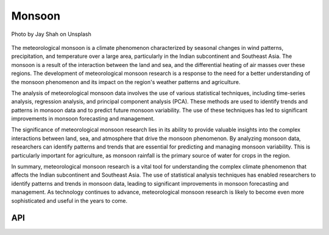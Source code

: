 Monsoon
====================================

.. figure:: ../_static/fig5.jpg
    :scale: 40%
    :align: center

    Photo by Jay Shah on Unsplash

The meteorological monsoon is a climate phenomenon characterized by seasonal changes in wind patterns, precipitation, and temperature over a large area, particularly in the Indian subcontinent and Southeast Asia. The monsoon is a result of the interaction between the land and sea, and the differential heating of air masses over these regions. The development of meteorological monsoon research is a response to the need for a better understanding of the monsoon phenomenon and its impact on the region's weather patterns and agriculture.

The analysis of meteorological monsoon data involves the use of various statistical techniques, including time-series analysis, regression analysis, and principal component analysis (PCA). These methods are used to identify trends and patterns in monsoon data and to predict future monsoon variability. The use of these techniques has led to significant improvements in monsoon forecasting and management.

The significance of meteorological monsoon research lies in its ability to provide valuable insights into the complex interactions between land, sea, and atmosphere that drive the monsoon phenomenon. By analyzing monsoon data, researchers can identify patterns and trends that are essential for predicting and managing monsoon variability. This is particularly important for agriculture, as monsoon rainfall is the primary source of water for crops in the region.

In summary, meteorological monsoon research is a vital tool for understanding the complex climate phenomenon that affects the Indian subcontinent and Southeast Asia. The use of statistical analysis techniques has enabled researchers to identify patterns and trends in monsoon data, leading to significant improvements in monsoon forecasting and management. As technology continues to advance, meteorological monsoon research is likely to become even more sophisticated and useful in the years to come.

API
::::::::::::::::::::::::::::::::::::

.. autosummary::

    easyclimate.field.monsoon.index_npwi
